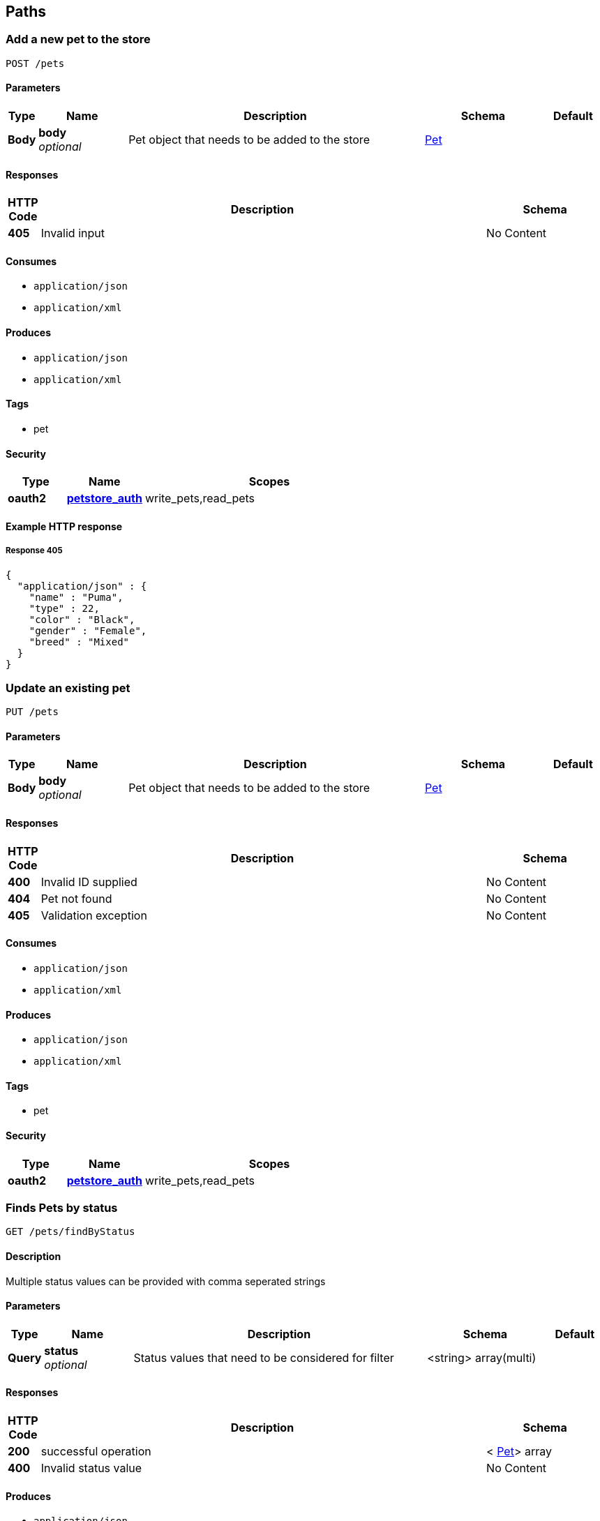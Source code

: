
[[_paths]]
== Paths

[[_addpet]]
=== Add a new pet to the store
....
POST /pets
....


==== Parameters

[options="header", cols=".^1,.^3,.^10,.^4,.^2"]
|===
|Type|Name|Description|Schema|Default
|*Body*|*body* +
_optional_|Pet object that needs to be added to the store|<<_pet,Pet>>|
|===


==== Responses

[options="header", cols=".^1,.^15,.^4"]
|===
|HTTP Code|Description|Schema
|*405*|Invalid input|No Content
|===


==== Consumes

* `application/json`
* `application/xml`


==== Produces

* `application/json`
* `application/xml`


==== Tags

* pet


==== Security

[options="header", cols=".^3,.^4,.^13"]
|===
|Type|Name|Scopes
|*oauth2*|*<<_petstore_auth,petstore_auth>>*|write_pets,read_pets
|===


==== Example HTTP response

===== Response 405
[source,json]
----
{
  "application/json" : {
    "name" : "Puma",
    "type" : 22,
    "color" : "Black",
    "gender" : "Female",
    "breed" : "Mixed"
  }
}
----


[[_updatepet]]
=== Update an existing pet
....
PUT /pets
....


==== Parameters

[options="header", cols=".^1,.^3,.^10,.^4,.^2"]
|===
|Type|Name|Description|Schema|Default
|*Body*|*body* +
_optional_|Pet object that needs to be added to the store|<<_pet,Pet>>|
|===


==== Responses

[options="header", cols=".^1,.^15,.^4"]
|===
|HTTP Code|Description|Schema
|*400*|Invalid ID supplied|No Content
|*404*|Pet not found|No Content
|*405*|Validation exception|No Content
|===


==== Consumes

* `application/json`
* `application/xml`


==== Produces

* `application/json`
* `application/xml`


==== Tags

* pet


==== Security

[options="header", cols=".^3,.^4,.^13"]
|===
|Type|Name|Scopes
|*oauth2*|*<<_petstore_auth,petstore_auth>>*|write_pets,read_pets
|===


[[_findpetsbystatus]]
=== Finds Pets by status
....
GET /pets/findByStatus
....


==== Description
Multiple status values can be provided with comma seperated strings


==== Parameters

[options="header", cols=".^1,.^3,.^10,.^4,.^2"]
|===
|Type|Name|Description|Schema|Default
|*Query*|*status* +
_optional_|Status values that need to be considered for filter|<string> array(multi)|
|===


==== Responses

[options="header", cols=".^1,.^15,.^4"]
|===
|HTTP Code|Description|Schema
|*200*|successful operation|< <<_pet,Pet>>> array
|*400*|Invalid status value|No Content
|===


==== Produces

* `application/json`
* `application/xml`


==== Tags

* pet


==== Security

[options="header", cols=".^3,.^4,.^13"]
|===
|Type|Name|Scopes
|*oauth2*|*<<_petstore_auth,petstore_auth>>*|write_pets,read_pets
|===


[[_findpetsbytags]]
=== Finds Pets by tags
....
GET /pets/findByTags
....


==== Description
Muliple tags can be provided with comma seperated strings. Use tag1, tag2, tag3 for testing.


==== Parameters

[options="header", cols=".^1,.^3,.^10,.^4,.^2"]
|===
|Type|Name|Description|Schema|Default
|*Query*|*tags* +
_optional_|Tags to filter by|<string> array(multi)|
|===


==== Responses

[options="header", cols=".^1,.^15,.^4"]
|===
|HTTP Code|Description|Schema
|*200*|successful operation|< <<_pet,Pet>>> array
|*400*|Invalid tag value|No Content
|===


==== Produces

* `application/json`
* `application/xml`


==== Tags

* pet


==== Security

[options="header", cols=".^3,.^4,.^13"]
|===
|Type|Name|Scopes
|*oauth2*|*<<_petstore_auth,petstore_auth>>*|write_pets,read_pets
|===


[[_updatepetwithform]]
=== Updates a pet in the store with form data
....
POST /pets/{petId}
....


==== Parameters

[options="header", cols=".^1,.^3,.^10,.^4,.^2"]
|===
|Type|Name|Description|Schema|Default
|*Path*|*petId* +
_required_|ID of pet that needs to be updated|string|
|*FormData*|*name* +
_required_|Updated name of the pet|string|
|*FormData*|*status* +
_required_|Updated status of the pet|string|
|===


==== Responses

[options="header", cols=".^1,.^15,.^4"]
|===
|HTTP Code|Description|Schema
|*405*|Invalid input|No Content
|===


==== Consumes

* `application/x-www-form-urlencoded`


==== Produces

* `application/json`
* `application/xml`


==== Tags

* pet


==== Security

[options="header", cols=".^3,.^4,.^13"]
|===
|Type|Name|Scopes
|*oauth2*|*<<_petstore_auth,petstore_auth>>*|write_pets,read_pets
|===


[[_getpetbyid]]
=== Find pet by ID
....
GET /pets/{petId}
....


==== Description
Returns a pet when ID &lt; 10. ID &gt; 10 or nonintegers will simulate API error conditions


==== Parameters

[options="header", cols=".^1,.^3,.^10,.^4,.^2"]
|===
|Type|Name|Description|Schema|Default
|*Path*|*petId* +
_required_|ID of the pet|integer(int64)|
|===


==== Responses

[options="header", cols=".^1,.^15,.^4"]
|===
|HTTP Code|Description|Schema
|*200*|successful operation|<<_pet,Pet>>
|*400*|Invalid ID supplied|No Content
|*404*|Pet not found|No Content
|===


==== Produces

* `application/json`
* `application/xml`


==== Tags

* pet


==== Security

[options="header", cols=".^3,.^4,.^13"]
|===
|Type|Name|Scopes
|*apiKey*|*<<_api_key,api_key>>*|
|*oauth2*|*<<_petstore_auth,petstore_auth>>*|write_pets,read_pets
|===


[[_deletepet]]
=== Deletes a pet
....
DELETE /pets/{petId}
....


==== Parameters

[options="header", cols=".^1,.^3,.^10,.^4,.^2"]
|===
|Type|Name|Description|Schema|Default
|*Header*|*api_key* +
_required_||string|
|*Path*|*petId* +
_required_|Pet id to delete|integer(int64)|
|===


==== Responses

[options="header", cols=".^1,.^15,.^4"]
|===
|HTTP Code|Description|Schema
|*400*|Invalid pet value|No Content
|===


==== Produces

* `application/json`
* `application/xml`


==== Tags

* pet


==== Security

[options="header", cols=".^3,.^4,.^13"]
|===
|Type|Name|Scopes
|*oauth2*|*<<_petstore_auth,petstore_auth>>*|write_pets,read_pets
|===


[[_placeorder]]
=== Place an order for a pet
....
POST /stores/order
....


==== Parameters

[options="header", cols=".^1,.^3,.^10,.^4,.^2"]
|===
|Type|Name|Description|Schema|Default
|*Body*|*body* +
_optional_|order placed for purchasing the pet|<<_order,Order>>|
|===


==== Responses

[options="header", cols=".^1,.^15,.^4"]
|===
|HTTP Code|Description|Schema
|*200*|successful operation|<<_order,Order>>
|*400*|Invalid Order|No Content
|===


==== Produces

* `application/json`
* `application/xml`


==== Tags

* store


==== Example HTTP request

===== Request body
[source,json]
----
{
  "id" : 99,
  "petId" : 122,
  "quantity" : 2,
  "shipDate" : "2016-02-22T23:02:05Z",
  "status" : "PENDING",
  "complete" : true
}
----


==== Example HTTP response

===== Response 200
[source,json]
----
{
  "id" : 99,
  "petId" : 122,
  "quantity" : 2,
  "shipDate" : "2016-02-22T23:02:05Z",
  "status" : "PENDING",
  "complete" : true
}
----


[[_getorderbyid]]
=== Find purchase order by ID
....
GET /stores/order/{orderId}
....


==== Description
For valid response try integer IDs with value &lt;= 5 or &gt; 10. Other values will generated exceptions


==== Parameters

[options="header", cols=".^1,.^3,.^10,.^4,.^2"]
|===
|Type|Name|Description|Schema|Default
|*Path*|*orderId* +
_required_|ID of pet that needs to be fetched|string|
|===


==== Responses

[options="header", cols=".^1,.^15,.^4"]
|===
|HTTP Code|Description|Schema
|*200*|successful operation|<<_order,Order>>
|*400*|Invalid ID supplied|No Content
|*404*|Order not found|No Content
|===


==== Produces

* `application/json`
* `application/xml`


==== Tags

* store


==== Example HTTP response

===== Response 200
[source,json]
----
{
  "id" : 99,
  "petId" : 122,
  "quantity" : 2,
  "shipDate" : "2016-02-22T23:02:05Z",
  "status" : "PENDING",
  "complete" : true
}
----


[[_deleteorder]]
=== Delete purchase order by ID
....
DELETE /stores/order/{orderId}
....


==== Description
For valid response try integer IDs with value &lt; 1000. Anything above 1000 or nonintegers will generate API errors


==== Parameters

[options="header", cols=".^1,.^3,.^10,.^4,.^2"]
|===
|Type|Name|Description|Schema|Default
|*Path*|*orderId* +
_required_|ID of the order that needs to be deleted|string|
|===


==== Responses

[options="header", cols=".^1,.^15,.^4"]
|===
|HTTP Code|Description|Schema
|*400*|Invalid ID supplied|No Content
|*404*|Order not found|No Content
|===


==== Produces

* `application/json`
* `application/xml`


==== Tags

* store


[[_createuser]]
=== Create user
....
POST /users
....


==== Description
This can only be done by the logged in user.


==== Parameters

[options="header", cols=".^1,.^3,.^10,.^4,.^2"]
|===
|Type|Name|Description|Schema|Default
|*Body*|*body* +
_optional_|Created user object|<<_user,User>>|
|===


==== Responses

[options="header", cols=".^1,.^15,.^4"]
|===
|HTTP Code|Description|Schema
|*default*|successful operation|No Content
|===


==== Produces

* `application/json`
* `application/xml`


==== Tags

* user


[[_createuserswitharrayinput]]
=== Creates list of users with given input array
....
POST /users/createWithArray
....


==== Parameters

[options="header", cols=".^1,.^3,.^10,.^4,.^2"]
|===
|Type|Name|Description|Schema|Default
|*Body*|*body* +
_optional_|List of user object|< <<_user,User>>> array|
|===


==== Responses

[options="header", cols=".^1,.^15,.^4"]
|===
|HTTP Code|Description|Schema
|*default*|successful operation|No Content
|===


==== Produces

* `application/json`
* `application/xml`


==== Tags

* user


[[_createuserswithlistinput]]
=== Creates list of users with given input array
....
POST /users/createWithList
....


==== Parameters

[options="header", cols=".^1,.^3,.^10,.^4,.^2"]
|===
|Type|Name|Description|Schema|Default
|*Body*|*body* +
_optional_|List of user object|< <<_user,User>>> array|
|===


==== Responses

[options="header", cols=".^1,.^15,.^4"]
|===
|HTTP Code|Description|Schema
|*default*|successful operation|No Content
|===


==== Produces

* `application/json`
* `application/xml`


==== Tags

* user


[[_loginuser]]
=== Logs user into the system
....
GET /users/login
....


==== Parameters

[options="header", cols=".^1,.^3,.^10,.^4,.^2"]
|===
|Type|Name|Description|Schema|Default
|*Query*|*password* +
_optional_|The password for login in clear text|string|testPassword
|*Query*|*username* +
_optional_|The user name for login|string|testUser
|===


==== Responses

[options="header", cols=".^1,.^15,.^4"]
|===
|HTTP Code|Description|Schema
|*200*|successful operation|string
|*400*|Invalid username/password supplied|No Content
|===


==== Produces

* `application/json`
* `application/xml`


==== Tags

* user


[[_logoutuser]]
=== Logs out current logged in user session
....
GET /users/logout
....


==== Responses

[options="header", cols=".^1,.^15,.^4"]
|===
|HTTP Code|Description|Schema
|*default*|successful operation|No Content
|===


==== Produces

* `application/json`
* `application/xml`


==== Tags

* user


[[_getuserbyname]]
=== Get user by user name
....
GET /users/{username}
....


==== Parameters

[options="header", cols=".^1,.^3,.^10,.^4,.^2"]
|===
|Type|Name|Description|Schema|Default
|*Path*|*username* +
_required_|The name that needs to be fetched. Use user1 for testing.|string|testUser
|===


==== Responses

[options="header", cols=".^1,.^15,.^4"]
|===
|HTTP Code|Description|Schema
|*200*|successful operation|<<_user,User>>
|*400*|Invalid username supplied|No Content
|*404*|User not found|No Content
|===


==== Produces

* `application/json`
* `application/xml`


==== Tags

* user


[[_updateuser]]
=== Updated user
....
PUT /users/{username}
....


==== Description
This can only be done by the logged in user.


==== Parameters

[options="header", cols=".^1,.^3,.^10,.^4,.^2"]
|===
|Type|Name|Description|Schema|Default
|*Path*|*username* +
_required_|name that need to be deleted|string|
|*Body*|*body* +
_optional_|Updated user object|<<_user,User>>|
|===


==== Responses

[options="header", cols=".^1,.^15,.^4"]
|===
|HTTP Code|Description|Schema
|*400*|Invalid user supplied|No Content
|*404*|User not found|No Content
|===


==== Produces

* `application/json`
* `application/xml`


==== Tags

* user


[[_deleteuser]]
=== Delete user
....
DELETE /users/{username}
....


==== Description
This can only be done by the logged in user.


==== Parameters

[options="header", cols=".^1,.^3,.^10,.^4,.^2"]
|===
|Type|Name|Description|Schema|Default
|*Path*|*username* +
_required_|The name that needs to be deleted|string|
|===


==== Responses

[options="header", cols=".^1,.^15,.^4"]
|===
|HTTP Code|Description|Schema
|*400*|Invalid username supplied|No Content
|*404*|User not found|No Content
|===


==== Produces

* `application/json`
* `application/xml`


==== Tags

* user



